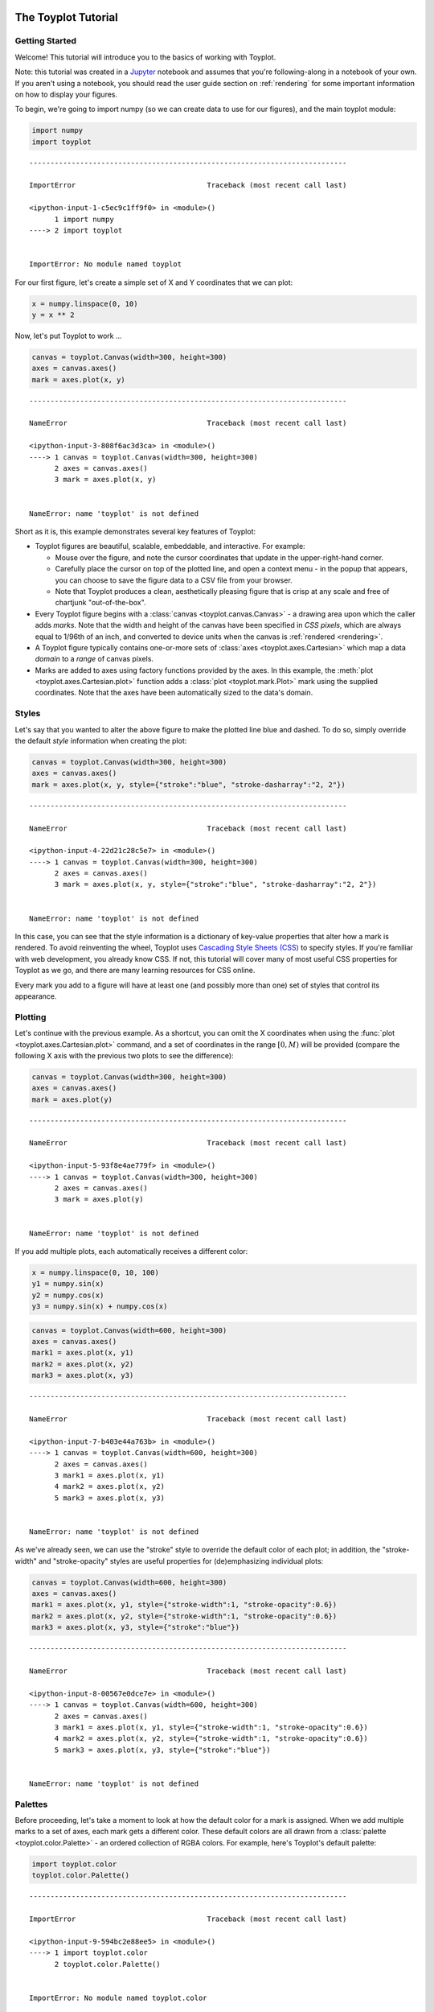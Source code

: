 
  .. image:: ../artwork/toyplot.png
    :width: 200px
    :align: right
  
The Toyplot Tutorial
====================

Getting Started
---------------

Welcome! This tutorial will introduce you to the basics of working with
Toyplot.

Note: this tutorial was created in a
`Jupyter <http://www.ipython.org>`__ notebook and assumes that you're
following-along in a notebook of your own. If you aren't using a
notebook, you should read the user guide section on :ref:`rendering`
for some important information on how to display your figures.

To begin, we're going to import numpy (so we can create data to use for
our figures), and the main toyplot module:

.. code:: python

    import numpy
    import toyplot


::


    ---------------------------------------------------------------------------

    ImportError                               Traceback (most recent call last)

    <ipython-input-1-c5ec9c1ff9f0> in <module>()
          1 import numpy
    ----> 2 import toyplot
    

    ImportError: No module named toyplot


For our first figure, let's create a simple set of X and Y coordinates
that we can plot:

.. code:: python

    x = numpy.linspace(0, 10)
    y = x ** 2

Now, let's put Toyplot to work ...

.. code:: python

    canvas = toyplot.Canvas(width=300, height=300)
    axes = canvas.axes()
    mark = axes.plot(x, y)


::


    ---------------------------------------------------------------------------

    NameError                                 Traceback (most recent call last)

    <ipython-input-3-808f6ac3d3ca> in <module>()
    ----> 1 canvas = toyplot.Canvas(width=300, height=300)
          2 axes = canvas.axes()
          3 mark = axes.plot(x, y)


    NameError: name 'toyplot' is not defined


Short as it is, this example demonstrates several key features of
Toyplot:

-  Toyplot figures are beautiful, scalable, embeddable, and interactive.
   For example:

   -  Mouse over the figure, and note the cursor coordinates that update
      in the upper-right-hand corner.
   -  Carefully place the cursor on top of the plotted line, and open a
      context menu - in the popup that appears, you can choose to save
      the figure data to a CSV file from your browser.
   -  Note that Toyplot produces a clean, aesthetically pleasing figure
      that is crisp at any scale and free of chartjunk "out-of-the-box".

-  Every Toyplot figure begins with a
   :class:`canvas <toyplot.canvas.Canvas>` - a drawing area upon which
   the caller adds *marks*. Note that the width and height of the canvas
   have been specified in *CSS pixels*, which are always equal to 1/96th
   of an inch, and converted to device units when the canvas is
   :ref:`rendered <rendering>`.
-  A Toyplot figure typically contains one-or-more sets of
   :class:`axes <toyplot.axes.Cartesian>` which map a data *domain* to
   a *range* of canvas pixels.
-  Marks are added to axes using factory functions provided by the axes.
   In this example, the :meth:`plot <toyplot.axes.Cartesian.plot>`
   function adds a :class:`plot <toyplot.mark.Plot>` mark using the
   supplied coordinates. Note that the axes have been automatically
   sized to the data's domain.

Styles
------

Let's say that you wanted to alter the above figure to make the plotted
line blue and dashed. To do so, simply override the default *style*
information when creating the plot:

.. code:: python

    canvas = toyplot.Canvas(width=300, height=300)
    axes = canvas.axes()
    mark = axes.plot(x, y, style={"stroke":"blue", "stroke-dasharray":"2, 2"})


::


    ---------------------------------------------------------------------------

    NameError                                 Traceback (most recent call last)

    <ipython-input-4-22d21c28c5e7> in <module>()
    ----> 1 canvas = toyplot.Canvas(width=300, height=300)
          2 axes = canvas.axes()
          3 mark = axes.plot(x, y, style={"stroke":"blue", "stroke-dasharray":"2, 2"})


    NameError: name 'toyplot' is not defined


In this case, you can see that the style information is a dictionary of
key-value properties that alter how a mark is rendered. To avoid
reinventing the wheel, Toyplot uses `Cascading Style Sheets
(CSS) <https://developer.mozilla.org/en-US/docs/Web/CSS>`__ to specify
styles. If you're familiar with web development, you already know CSS.
If not, this tutorial will cover many of most useful CSS properties for
Toyplot as we go, and there are many learning resources for CSS online.

Every mark you add to a figure will have at least one (and possibly more
than one) set of styles that control its appearance.

Plotting
--------

Let's continue with the previous example. As a shortcut, you can omit
the X coordinates when using the
:func:`plot <toyplot.axes.Cartesian.plot>` command, and a set of
coordinates in the range :math:`[0, M)` will be provided (compare the
following X axis with the previous two plots to see the difference):

.. code:: python

    canvas = toyplot.Canvas(width=300, height=300)
    axes = canvas.axes()
    mark = axes.plot(y)


::


    ---------------------------------------------------------------------------

    NameError                                 Traceback (most recent call last)

    <ipython-input-5-93f8e4ae779f> in <module>()
    ----> 1 canvas = toyplot.Canvas(width=300, height=300)
          2 axes = canvas.axes()
          3 mark = axes.plot(y)


    NameError: name 'toyplot' is not defined


If you add multiple plots, each automatically receives a different
color:

.. code:: python

    x = numpy.linspace(0, 10, 100)
    y1 = numpy.sin(x)
    y2 = numpy.cos(x)
    y3 = numpy.sin(x) + numpy.cos(x)

.. code:: python

    canvas = toyplot.Canvas(width=600, height=300)
    axes = canvas.axes()
    mark1 = axes.plot(x, y1)
    mark2 = axes.plot(x, y2)
    mark3 = axes.plot(x, y3)


::


    ---------------------------------------------------------------------------

    NameError                                 Traceback (most recent call last)

    <ipython-input-7-b403e44a763b> in <module>()
    ----> 1 canvas = toyplot.Canvas(width=600, height=300)
          2 axes = canvas.axes()
          3 mark1 = axes.plot(x, y1)
          4 mark2 = axes.plot(x, y2)
          5 mark3 = axes.plot(x, y3)


    NameError: name 'toyplot' is not defined


As we've already seen, we can use the "stroke" style to override the
default color of each plot; in addition, the "stroke-width" and
"stroke-opacity" styles are useful properties for (de)emphasizing
individual plots:

.. code:: python

    canvas = toyplot.Canvas(width=600, height=300)
    axes = canvas.axes()
    mark1 = axes.plot(x, y1, style={"stroke-width":1, "stroke-opacity":0.6})
    mark2 = axes.plot(x, y2, style={"stroke-width":1, "stroke-opacity":0.6})
    mark3 = axes.plot(x, y3, style={"stroke":"blue"})


::


    ---------------------------------------------------------------------------

    NameError                                 Traceback (most recent call last)

    <ipython-input-8-00567e0dce7e> in <module>()
    ----> 1 canvas = toyplot.Canvas(width=600, height=300)
          2 axes = canvas.axes()
          3 mark1 = axes.plot(x, y1, style={"stroke-width":1, "stroke-opacity":0.6})
          4 mark2 = axes.plot(x, y2, style={"stroke-width":1, "stroke-opacity":0.6})
          5 mark3 = axes.plot(x, y3, style={"stroke":"blue"})


    NameError: name 'toyplot' is not defined


Palettes
--------

Before proceeding, let's take a moment to look at how the default color
for a mark is assigned. When we add multiple marks to a set of axes,
each mark gets a different color. These default colors are all drawn
from a :class:`palette <toyplot.color.Palette>` - an ordered
collection of RGBA colors. For example, here's Toyplot's default
palette:

.. code:: python

    import toyplot.color
    toyplot.color.Palette()


::


    ---------------------------------------------------------------------------

    ImportError                               Traceback (most recent call last)

    <ipython-input-9-594bc2e88ee5> in <module>()
    ----> 1 import toyplot.color
          2 toyplot.color.Palette()


    ImportError: No module named toyplot.color


Note: Like canvases, palettes are automatically rendered in Jupyter
notebooks, in this case as a collection of color swatches.

You should observe that the order of colors in the palette match the
order of the colors that were assigned to our plots as they were added
to their axes. You could create a custom palette by passing a sequence
of colors to the :class:`toyplot.color.Palette` constructor, but
Toyplot already comes with a builtin collection of high-quality palettes
from `Color Brewer <http://colorbrewer2.org>`__, which we will use in
the examples that follow.

For more detail on colors in Toyplot, see the :ref:`color` section of
the user guide.

Filled Regions
--------------

You can use :meth:`fill<toyplot.axes.Cartesian.fill>` to display a
region bounded by two sets of Y coordinates. This can be a handy way to
visualize data distributions:

.. code:: python

    numpy.random.seed(1234)
    observations = numpy.random.normal(size=(50, 50))
    
    x = numpy.linspace(0, 1, len(observations))
    y1 = numpy.min(observations, axis=1)
    y2 = numpy.max(observations, axis=1)

.. code:: python

    canvas = toyplot.Canvas(width=400, height=300)
    axes = canvas.axes()
    mark = axes.fill(x, y1, y2)


::


    ---------------------------------------------------------------------------

    NameError                                 Traceback (most recent call last)

    <ipython-input-11-34207d8e83e1> in <module>()
    ----> 1 canvas = toyplot.Canvas(width=400, height=300)
          2 axes = canvas.axes()
          3 mark = axes.fill(x, y1, y2)


    NameError: name 'toyplot' is not defined


Use the "fill" style (not to be confused with the fill command) to
control the color of the shaded region. You might also want to change
the fill-opacity or add a stroke using styles:

.. code:: python

    canvas = toyplot.Canvas(width=400, height=300)
    axes = canvas.axes()
    mark = axes.fill(x, y1, y2, style={"fill":"steelblue", "fill-opacity":0.5, "stroke":toyplot.color.near_black})


::


    ---------------------------------------------------------------------------

    NameError                                 Traceback (most recent call last)

    <ipython-input-12-ed9e3bf805fc> in <module>()
    ----> 1 canvas = toyplot.Canvas(width=400, height=300)
          2 axes = canvas.axes()
          3 mark = axes.fill(x, y1, y2, style={"fill":"steelblue", "fill-opacity":0.5, "stroke":toyplot.color.near_black})


    NameError: name 'toyplot' is not defined


If you omit one of the boundaries it will default to :math:`y = 0`:

.. code:: python

    canvas = toyplot.Canvas(width=400, height=300)
    axes = canvas.axes()
    mark = axes.fill(x, y2)


::


    ---------------------------------------------------------------------------

    NameError                                 Traceback (most recent call last)

    <ipython-input-13-37ae9acab1c7> in <module>()
    ----> 1 canvas = toyplot.Canvas(width=400, height=300)
          2 axes = canvas.axes()
          3 mark = axes.fill(x, y2)


    NameError: name 'toyplot' is not defined


As with plots, if you omit the X coordinates, they will default to the
range :math:`[0, M)`:

.. code:: python

    canvas = toyplot.Canvas(width=400, height=300)
    axes = canvas.axes()
    mark = axes.fill(y2)


::


    ---------------------------------------------------------------------------

    NameError                                 Traceback (most recent call last)

    <ipython-input-14-36509c76ca47> in <module>()
    ----> 1 canvas = toyplot.Canvas(width=400, height=300)
          2 axes = canvas.axes()
          3 mark = axes.fill(y2)


    NameError: name 'toyplot' is not defined


Toyplot also makes it easy to define multiple sets of boundaries, by
passing an :math:`M \times N` matrix as input, where :math:`M` is the
number of observations, and :math:`N` is the number of boundaries:

.. code:: python

    boundaries = numpy.column_stack(
        (numpy.min(observations, axis=1),
         numpy.percentile(observations, 25, axis=1),
         numpy.percentile(observations, 50, axis=1),
         numpy.percentile(observations, 75, axis=1),
         numpy.max(observations, axis=1)))

.. code:: python

    canvas = toyplot.Canvas(width=400, height=300)
    axes = canvas.axes()
    mark = axes.fill(boundaries)


::


    ---------------------------------------------------------------------------

    NameError                                 Traceback (most recent call last)

    <ipython-input-16-44b8170b71fc> in <module>()
    ----> 1 canvas = toyplot.Canvas(width=400, height=300)
          2 axes = canvas.axes()
          3 mark = axes.fill(boundaries)


    NameError: name 'toyplot' is not defined


This introduces an important new concept: you can think of fill (and
other types of) marks as containers for collections of *series*, where
in this case, :math:`N` boundaries define :math:`N-1` series.

This distinction is important because we can control the styles of
individual series, not just the mark as a whole. So, if we want to
override the default colors for the fill regions, we can do it using the
mark's global "fill" style (with a contrasting stroke to display the
boundaries between series):

.. code:: python

    canvas = toyplot.Canvas(width=400, height=300)
    axes = canvas.axes()
    mark = axes.fill(boundaries, style={"fill":"steelblue", "stroke":"white"})


::


    ---------------------------------------------------------------------------

    NameError                                 Traceback (most recent call last)

    <ipython-input-17-ac9e748e91a6> in <module>()
    ----> 1 canvas = toyplot.Canvas(width=400, height=300)
          2 axes = canvas.axes()
          3 mark = axes.fill(boundaries, style={"fill":"steelblue", "stroke":"white"})


    NameError: name 'toyplot' is not defined


... or we can do it using the "fill" argument:

.. code:: python

    canvas = toyplot.Canvas(width=400, height=300)
    axes = canvas.axes()
    mark = axes.fill(boundaries, fill="steelblue", style={"stroke":"white"})


::


    ---------------------------------------------------------------------------

    NameError                                 Traceback (most recent call last)

    <ipython-input-18-eb662e639b08> in <module>()
    ----> 1 canvas = toyplot.Canvas(width=400, height=300)
          2 axes = canvas.axes()
          3 mark = axes.fill(boundaries, fill="steelblue", style={"stroke":"white"})


    NameError: name 'toyplot' is not defined


The advantage of the latter is that the "fill" argument can specify a
single color value as we've seen, or a sequence of color values,
one-per-series. And, you can combine those per-series fill values with
global styles in intuitive ways:

.. code:: python

    fill = ["red", "green", "blue", "yellow"]

.. code:: python

    canvas = toyplot.Canvas(width=400, height=300)
    axes = canvas.axes()
    mark = axes.fill(boundaries, fill=fill, style={"stroke":toyplot.color.near_black})


::


    ---------------------------------------------------------------------------

    NameError                                 Traceback (most recent call last)

    <ipython-input-20-1a5311126d38> in <module>()
    ----> 1 canvas = toyplot.Canvas(width=400, height=300)
          2 axes = canvas.axes()
          3 mark = axes.fill(boundaries, fill=fill, style={"stroke":toyplot.color.near_black})


    NameError: name 'toyplot' is not defined


The "opacity" and "title" arguments can also be specified on a
per-series basis (hover the mouse over the fill regions in the following
figure to see the title as a popup):

.. code:: python

    fill = ["blue", "blue", "red", "red"]
    opacity = [0.1, 0.2, 0.2, 0.1]
    title = ["1st Quartile", "2nd Quartile", "3rd Quartile", "4th Quartile"]

.. code:: python

    canvas = toyplot.Canvas(width=400, height=300)
    axes = canvas.axes()
    mark = axes.fill(boundaries, fill=fill, opacity=opacity, title=title, style={"stroke":toyplot.color.near_black})


::


    ---------------------------------------------------------------------------

    NameError                                 Traceback (most recent call last)

    <ipython-input-22-448524a89f0f> in <module>()
    ----> 1 canvas = toyplot.Canvas(width=400, height=300)
          2 axes = canvas.axes()
          3 mark = axes.fill(boundaries, fill=fill, opacity=opacity, title=title, style={"stroke":toyplot.color.near_black})


    NameError: name 'toyplot' is not defined


In the preceding examples you defined the fill regions by explicitly
specifying their *boundaries* ... as an alternative, you can generate
fills by specifying the *magnitudes* (the heights) of each region (note
that in this case :math:`N` heights define :math:`N` series):

.. code:: python

    numpy.random.seed(1234)
    
    heights = []
    x = numpy.linspace(0, 4 * numpy.pi, 100)
    for i in range(10):
        heights.append(numpy.random.uniform(0.1, 1) * (2 + numpy.sin(numpy.random.normal() + (numpy.random.normal() * x))))
    heights = numpy.column_stack(heights)

.. code:: python

    canvas = toyplot.Canvas(width=500, height=300)
    axes = canvas.axes()
    m = axes.fill(heights, baseline="stacked")


::


    ---------------------------------------------------------------------------

    NameError                                 Traceback (most recent call last)

    <ipython-input-24-189ef62f6579> in <module>()
    ----> 1 canvas = toyplot.Canvas(width=500, height=300)
          2 axes = canvas.axes()
          3 m = axes.fill(heights, baseline="stacked")


    NameError: name 'toyplot' is not defined


If you pass a sequence of scalar values instead of colors to the "fill"
argument, the values will be mapped to colors using a linear mapping and
a default sequential palette:

.. code:: python

    fill = numpy.arange(heights.shape[1])

.. code:: python

    canvas = toyplot.Canvas(width=500, height=300)
    axes = canvas.axes()
    m = axes.fill(heights, baseline="stacked", fill=fill)


::


    ---------------------------------------------------------------------------

    NameError                                 Traceback (most recent call last)

    <ipython-input-26-678cb8fafad9> in <module>()
    ----> 1 canvas = toyplot.Canvas(width=500, height=300)
          2 axes = canvas.axes()
          3 m = axes.fill(heights, baseline="stacked", fill=fill)


    NameError: name 'toyplot' is not defined


Of course, you're free to supply your own palette for the mapping:

.. code:: python

    palette = toyplot.color.brewer("BlueRed")


::


    ---------------------------------------------------------------------------

    NameError                                 Traceback (most recent call last)

    <ipython-input-27-c0460e079b98> in <module>()
    ----> 1 palette = toyplot.color.brewer("BlueRed")
    

    NameError: name 'toyplot' is not defined


.. code:: python

    canvas = toyplot.Canvas(width=500, height=300)
    axes = canvas.axes()
    m = axes.fill(heights, baseline="stacked", fill=(fill, palette))


::


    ---------------------------------------------------------------------------

    NameError                                 Traceback (most recent call last)

    <ipython-input-28-8cd1ca076a79> in <module>()
    ----> 1 canvas = toyplot.Canvas(width=500, height=300)
          2 axes = canvas.axes()
          3 m = axes.fill(heights, baseline="stacked", fill=(fill, palette))


    NameError: name 'toyplot' is not defined


... note that the ``baseline`` parameter is what signals that the inputs
are magnitudes instead of boundaries. You can also change the baseline
parameter to create various types of
`streamgraph <http://www.leebyron.com/else/streamgraph>`__:

.. code:: python

    canvas = toyplot.Canvas(width=500, height=300)
    axes = canvas.axes()
    m = axes.fill(heights, baseline="symmetric", fill=(fill, palette))


::


    ---------------------------------------------------------------------------

    NameError                                 Traceback (most recent call last)

    <ipython-input-29-0d6bfbf2e406> in <module>()
    ----> 1 canvas = toyplot.Canvas(width=500, height=300)
          2 axes = canvas.axes()
          3 m = axes.fill(heights, baseline="symmetric", fill=(fill, palette))


    NameError: name 'toyplot' is not defined


.. code:: python

    canvas = toyplot.Canvas(width=500, height=300)
    axes = canvas.axes()
    m = axes.fill(heights, baseline="wiggle", fill=(fill, palette))


::


    ---------------------------------------------------------------------------

    NameError                                 Traceback (most recent call last)

    <ipython-input-30-d5b56a3a4610> in <module>()
    ----> 1 canvas = toyplot.Canvas(width=500, height=300)
          2 axes = canvas.axes()
          3 m = axes.fill(heights, baseline="wiggle", fill=(fill, palette))


    NameError: name 'toyplot' is not defined


Barplots
--------

Of course, you can't have a plotting library without
:meth:`barplots <toyplot.axes.Cartesian.bars>` ...

.. code:: python

    heights = numpy.linspace(1, 10, 10) ** 2

.. code:: python

    canvas = toyplot.Canvas(width=300, height=300)
    axes = canvas.axes()
    mark = axes.bars(heights)


::


    ---------------------------------------------------------------------------

    NameError                                 Traceback (most recent call last)

    <ipython-input-32-fd6f77fdae06> in <module>()
    ----> 1 canvas = toyplot.Canvas(width=300, height=300)
          2 axes = canvas.axes()
          3 mark = axes.bars(heights)


    NameError: name 'toyplot' is not defined


By default the bars are centered on integer X coordinates in the range
:math:`[0, M)` - but we can specify our own X coordinates to suit:

.. code:: python

    x = numpy.linspace(-2, 2, 20)
    y = 5 - (x ** 2)
    
    canvas = toyplot.Canvas(width=300, height=300)
    axes = canvas.axes()
    mark = axes.bars(x, y)


::


    ---------------------------------------------------------------------------

    NameError                                 Traceback (most recent call last)

    <ipython-input-33-636232e50472> in <module>()
          2 y = 5 - (x ** 2)
          3 
    ----> 4 canvas = toyplot.Canvas(width=300, height=300)
          5 axes = canvas.axes()
          6 mark = axes.bars(x, y)


    NameError: name 'toyplot' is not defined


As a convenience, you can pass the output from
:func:`numpy.histogram()` directly to
:meth:`toyplot.axes.Cartesian.bars`:

.. code:: python

    numpy.random.seed(1234)
    population = numpy.random.normal(size=10000)

.. code:: python

    canvas = toyplot.Canvas(width=300, height=300)
    axes = canvas.axes()
    bars = axes.bars(numpy.histogram(population, 20))


::


    ---------------------------------------------------------------------------

    NameError                                 Traceback (most recent call last)

    <ipython-input-35-67fda4caf983> in <module>()
    ----> 1 canvas = toyplot.Canvas(width=300, height=300)
          2 axes = canvas.axes()
          3 bars = axes.bars(numpy.histogram(population, 20))


    NameError: name 'toyplot' is not defined


As with fill marks, Toyplot allows you to stack multiple sets of bars by
passing an :math:`M \times N` matrix as input, where :math:`M` is the
number of observations, and :math:`N` is the number of series:

.. code:: python

    heights1 = numpy.linspace(1, 10, 10) ** 1.1
    heights2 = numpy.linspace(1, 10, 10) ** 1.3
    heights3 = numpy.linspace(1, 10, 10) ** 1.4
    heights4 = numpy.linspace(1, 10, 10) ** 1.5
    heights = numpy.column_stack((heights1, heights2, heights3, heights4))

.. code:: python

    canvas = toyplot.Canvas(width=300, height=300)
    axes = canvas.axes()
    mark = axes.bars(heights)


::


    ---------------------------------------------------------------------------

    NameError                                 Traceback (most recent call last)

    <ipython-input-37-fd6f77fdae06> in <module>()
    ----> 1 canvas = toyplot.Canvas(width=300, height=300)
          2 axes = canvas.axes()
          3 mark = axes.bars(heights)


    NameError: name 'toyplot' is not defined


As before, we can style the bars globally and use the "fill", "opacity",
and "title" arguments to specify constant or per-series behavior:

.. code:: python

    fill = ["red", "green", "blue", "yellow"]
    title = ["Series 1", "Series 2", "Series 3", "Series 4"]
    style = {"stroke":toyplot.color.near_black}


::


    ---------------------------------------------------------------------------

    NameError                                 Traceback (most recent call last)

    <ipython-input-38-a17e67dee029> in <module>()
          1 fill = ["red", "green", "blue", "yellow"]
          2 title = ["Series 1", "Series 2", "Series 3", "Series 4"]
    ----> 3 style = {"stroke":toyplot.color.near_black}
    

    NameError: name 'toyplot' is not defined


.. code:: python

    canvas = toyplot.Canvas(width=300, height=300)
    axes = canvas.axes()
    bars = axes.bars(heights, fill=fill, title=title, style=style)


::


    ---------------------------------------------------------------------------

    NameError                                 Traceback (most recent call last)

    <ipython-input-39-e42ed6ad7826> in <module>()
    ----> 1 canvas = toyplot.Canvas(width=300, height=300)
          2 axes = canvas.axes()
          3 bars = axes.bars(heights, fill=fill, title=title, style=style)


    NameError: name 'toyplot' is not defined


However, with bars we can take these concepts even further to specify
*per-datum* quantities. That is, the fill, opacity, and title arguments
can accept data that will apply to every individual bar in the plot. For
the following example, we generate a per-datum set of random values to
map to the fill color, and also use them as the bar titles (hover over
the bars to see the titles):

.. code:: python

    fill = numpy.random.random(heights.shape)
    colormap = toyplot.color.diverging("BlueRed")


::


    ---------------------------------------------------------------------------

    NameError                                 Traceback (most recent call last)

    <ipython-input-40-1a7d292c3aeb> in <module>()
          1 fill = numpy.random.random(heights.shape)
    ----> 2 colormap = toyplot.color.diverging("BlueRed")
    

    NameError: name 'toyplot' is not defined


.. code:: python

    canvas = toyplot.Canvas(width=300, height=300)
    axes = canvas.axes()
    bars = axes.bars(heights, fill=(fill, colormap), title=fill, style=style)


::


    ---------------------------------------------------------------------------

    NameError                                 Traceback (most recent call last)

    <ipython-input-41-bd196dd175cd> in <module>()
    ----> 1 canvas = toyplot.Canvas(width=300, height=300)
          2 axes = canvas.axes()
          3 bars = axes.bars(heights, fill=(fill, colormap), title=fill, style=style)


    NameError: name 'toyplot' is not defined


Scatterplots
------------

Next on our whirlwind tour of marks is the
:meth:`scatterplot <toyplot.axes.Cartesian.scatterplot>`:

.. code:: python

    x = numpy.linspace(0, 2 * numpy.pi)
    y1 = numpy.sin(x)
    y2 = numpy.cos(x)

.. code:: python

    canvas = toyplot.Canvas(width=500, height=300)
    axes = canvas.axes()
    mark = axes.scatterplot(x, y1)


::


    ---------------------------------------------------------------------------

    NameError                                 Traceback (most recent call last)

    <ipython-input-43-bd7a3564f101> in <module>()
    ----> 1 canvas = toyplot.Canvas(width=500, height=300)
          2 axes = canvas.axes()
          3 mark = axes.scatterplot(x, y1)


    NameError: name 'toyplot' is not defined


As you might expect, you can omit the X coordinates for a scatterplot,
and they will fall in to the range :math:`[0, M)`:

.. code:: python

    canvas = toyplot.Canvas(width=500, height=300)
    axes = canvas.axes()
    mark = axes.scatterplot(y1)


::


    ---------------------------------------------------------------------------

    NameError                                 Traceback (most recent call last)

    <ipython-input-44-ede8093ebc10> in <module>()
    ----> 1 canvas = toyplot.Canvas(width=500, height=300)
          2 axes = canvas.axes()
          3 mark = axes.scatterplot(y1)


    NameError: name 'toyplot' is not defined


And as we've seen before, you can pass multiple series in a single call:

.. code:: python

    series = numpy.column_stack((y1, y2))
    
    canvas = toyplot.Canvas(width=500, height=300)
    axes = canvas.axes()
    mark = axes.scatterplot(series)


::


    ---------------------------------------------------------------------------

    NameError                                 Traceback (most recent call last)

    <ipython-input-45-ee84b4aa9869> in <module>()
          1 series = numpy.column_stack((y1, y2))
          2 
    ----> 3 canvas = toyplot.Canvas(width=500, height=300)
          4 axes = canvas.axes()
          5 mark = axes.scatterplot(series)


    NameError: name 'toyplot' is not defined


And as expected, you can control attributes like fill, size, and opacity
on a global, per-series, or per-datum basis (note that the size is
treated as an approximation of the *area* of an individual datum):

.. code:: python

    fill = numpy.random.random(series.shape)
    palette = toyplot.color.brewer("Oranges")
    size = [16, 81]
    
    canvas = toyplot.Canvas(width=500, height=300)
    axes = canvas.axes()
    mark = axes.scatterplot(series, fill=(fill, palette), size=size)


::


    ---------------------------------------------------------------------------

    NameError                                 Traceback (most recent call last)

    <ipython-input-46-f8ef65338802> in <module>()
          1 fill = numpy.random.random(series.shape)
    ----> 2 palette = toyplot.color.brewer("Oranges")
          3 size = [16, 81]
          4 
          5 canvas = toyplot.Canvas(width=500, height=300)


    NameError: name 'toyplot' is not defined


Markers
-------

You can choose from a variety of marker shapes for scatterplots and line
plots, also specified either globally, per-series, or per-datum, and
specify styles for the markers:

.. code:: python

    mstyle={"stroke":toyplot.color.near_black}
    canvas = toyplot.Canvas(width=500, height=300)
    axes = canvas.axes()
    mark = axes.scatterplot(series, size=50, marker=["^", "o"], mstyle=mstyle)


::


    ---------------------------------------------------------------------------

    NameError                                 Traceback (most recent call last)

    <ipython-input-47-8c2d30690a87> in <module>()
    ----> 1 mstyle={"stroke":toyplot.color.near_black}
          2 canvas = toyplot.Canvas(width=500, height=300)
          3 axes = canvas.axes()
          4 mark = axes.scatterplot(series, size=50, marker=["^", "o"], mstyle=mstyle)


    NameError: name 'toyplot' is not defined


In addition to the basic marker shapes, you can create your own by
adding text labels, also with their own styles:

.. code:: python

    marker = [{"shape":"o", "label":"1"}, {"shape":"o", "label":"2"}]
    mlstyle = {"fill":"white"}

.. code:: python

    canvas = toyplot.Canvas(width=500, height=300)
    axes = canvas.axes()
    mark = axes.scatterplot(series, size=100, marker=marker, mstyle=mstyle, mlstyle=mlstyle)


::


    ---------------------------------------------------------------------------

    NameError                                 Traceback (most recent call last)

    <ipython-input-49-00c04f42b750> in <module>()
    ----> 1 canvas = toyplot.Canvas(width=500, height=300)
          2 axes = canvas.axes()
          3 mark = axes.scatterplot(series, size=100, marker=marker, mstyle=mstyle, mlstyle=mlstyle)


    NameError: name 'toyplot' is not defined


See the user guide section on :ref:`markers` for additional detail on
the available marker shapes, styles, and how to create your own custom
markers.

Plots Revisited
---------------

Now that we've seen how bar, fill, and scatter plots can accept multiple
series' worth of data in a single call, let's revisit our earlier line
plots, and see that the same is true:

.. code:: python

    x = numpy.linspace(0, 10, 100)
    y1 = numpy.sin(x)
    y2 = numpy.cos(x)
    y3 = numpy.sin(x) + numpy.cos(x)
    series = numpy.column_stack((y1, y2, y3))

.. code:: python

    canvas = toyplot.Canvas(width=600, height=300)
    axes = canvas.axes()
    mark = axes.plot(x, series)


::


    ---------------------------------------------------------------------------

    NameError                                 Traceback (most recent call last)

    <ipython-input-51-c2652170c0a0> in <module>()
    ----> 1 canvas = toyplot.Canvas(width=600, height=300)
          2 axes = canvas.axes()
          3 mark = axes.plot(x, series)


    NameError: name 'toyplot' is not defined


Axes
----

So far, we've created a default set of axes in each of the preceeding
examples, and called methods on the axes to add marks to the canvas. The
reason we explicitly create axes in Toyplot (instead of simply adding
marks to the canvas directly) is that it allows us to have multiple axes
on a single canvas:

.. code:: python

    canvas = toyplot.Canvas(600, 300)
    axes = canvas.axes(grid=(1, 2, 0))
    mark = axes.plot(x, y1)
    axes = canvas.axes(grid=(1, 2, 1))
    mark = axes.plot(x, y2)


::


    ---------------------------------------------------------------------------

    NameError                                 Traceback (most recent call last)

    <ipython-input-52-f8a1d6ef3957> in <module>()
    ----> 1 canvas = toyplot.Canvas(600, 300)
          2 axes = canvas.axes(grid=(1, 2, 0))
          3 mark = axes.plot(x, y1)
          4 axes = canvas.axes(grid=(1, 2, 1))
          5 mark = axes.plot(x, y2)


    NameError: name 'toyplot' is not defined


In addition to positioning axes on the canvas, there are many properties
that control their behavior. For example, Toyplot axes include builtin
support for *labels*:

.. code:: python

    canvas = toyplot.Canvas(300, 300)
    axes = canvas.axes(label="Toyplot User Growth", xlabel="Days", ylabel="Users")
    mark = axes.plot(x, 40 + x ** 2)


::


    ---------------------------------------------------------------------------

    NameError                                 Traceback (most recent call last)

    <ipython-input-53-0fe0ba96d124> in <module>()
    ----> 1 canvas = toyplot.Canvas(300, 300)
          2 axes = canvas.axes(label="Toyplot User Growth", xlabel="Days", ylabel="Users")
          3 mark = axes.plot(x, 40 + x ** 2)


    NameError: name 'toyplot' is not defined


Similarly, we can specify minimum and maximum values for each axis - for
example, if we wanted the previous figure to include :math:`y = 0`:

.. code:: python

    canvas = toyplot.Canvas(300, 300)
    axes = canvas.axes(label="Toyplot User Growth", xlabel="Days", ylabel="Users", ymin=0)
    mark = axes.plot(x, 40 + x ** 2)


::


    ---------------------------------------------------------------------------

    NameError                                 Traceback (most recent call last)

    <ipython-input-54-ce0767cc8e90> in <module>()
    ----> 1 canvas = toyplot.Canvas(300, 300)
          2 axes = canvas.axes(label="Toyplot User Growth", xlabel="Days", ylabel="Users", ymin=0)
          3 mark = axes.plot(x, 40 + x ** 2)


    NameError: name 'toyplot' is not defined


We can also specify logarithmic scales for axes:

.. code:: python

    x = numpy.linspace(-1000, 1000)

.. code:: python

    toyplot.plot(x, x, marker="o", xscale="linear", yscale="log", width=500);


::


    ---------------------------------------------------------------------------

    NameError                                 Traceback (most recent call last)

    <ipython-input-56-653fe6b041be> in <module>()
    ----> 1 toyplot.plot(x, x, marker="o", xscale="linear", yscale="log", width=500);
    

    NameError: name 'toyplot' is not defined


There are many more properties that control axes positioning and
behavior - for more details, see :ref:`canvas-layout` and
:ref:`cartesian-axes` in the user guide.

Animation
---------

Toyplot can also create animated figures, by recording changes to a
figure over time. Assume you've setup the following scatterplot:

.. code:: python

    x = numpy.random.normal(size=100)
    y = numpy.random.normal(size=len(x))

.. code:: python

    canvas = toyplot.Canvas(300, 300)
    axes = canvas.axes()
    mark = axes.scatterplot(x, y, size=100)


::


    ---------------------------------------------------------------------------

    NameError                                 Traceback (most recent call last)

    <ipython-input-58-31e98d4042c9> in <module>()
    ----> 1 canvas = toyplot.Canvas(300, 300)
          2 axes = canvas.axes()
          3 mark = axes.scatterplot(x, y, size=100)


    NameError: name 'toyplot' is not defined


Suppose we want to show the order in which the samples were drawn from
some distribution. We could use the ``fill`` parameter to map each
sample's index to a color, but an animation can be more intuitive. We
can use :meth:`toyplot.canvas.Canvas.animate` to add a sequence of
animation frames to the canvas. We pass the number of frames and a
callback function as arguments, and the callback function will be called
once per frame with a single
:class:`frame <toyplot.canvas.AnimationFrame>` argument. The callback
uses the frame object to retrieve information about the frame and record
any changes that should be made to the canvas at that frame. In the
example below, we set the opacity of each scatterplot datum to 5% in the
first frame, then change them back to 100% over the course of the
animation:

.. code:: python

    canvas = toyplot.Canvas(300, 300)
    axes = canvas.axes()
    mark = axes.scatterplot(x, y, size=100)
    
    def callback(frame):
        if frame.index() == 0:
            for i in range(len(x)):
                frame.set_datum_style(mark, 0, i, style={"opacity":0.1})
        else:
            frame.set_datum_style(mark, 0, frame.index() - 1, style={"opacity":1.0})
    canvas.animate(len(x) + 1, callback)


::


    ---------------------------------------------------------------------------

    NameError                                 Traceback (most recent call last)

    <ipython-input-59-be28149c89ba> in <module>()
    ----> 1 canvas = toyplot.Canvas(300, 300)
          2 axes = canvas.axes()
          3 mark = axes.scatterplot(x, y, size=100)
          4 
          5 def callback(frame):


    NameError: name 'toyplot' is not defined


Let's try animating something other than a datum style - in the
following example, we add a text mark to the canvas, and use it to
display information about the frame:

.. code:: python

    canvas = toyplot.Canvas(300, 300)
    axes = canvas.axes()
    mark = axes.scatterplot(x, y, size=100)
    text = canvas.text(150, 20, "")
    
    def callback(frame):
        frame.set_datum_text(text, 0, 0, str(frame))
        if frame.index() == 0:
            for i in range(len(x)):
                frame.set_datum_style(mark, 0, i, style={"opacity":0.05})
        else:
            frame.set_datum_style(mark, 0, frame.index() - 1, style={"opacity":1.0})
    canvas.animate(len(x) + 1, callback)


::


    ---------------------------------------------------------------------------

    NameError                                 Traceback (most recent call last)

    <ipython-input-60-8542e7606918> in <module>()
    ----> 1 canvas = toyplot.Canvas(300, 300)
          2 axes = canvas.axes()
          3 mark = axes.scatterplot(x, y, size=100)
          4 text = canvas.text(150, 20, "")
          5 


    NameError: name 'toyplot' is not defined


Note from this example that each frame has a zero-based frame index,
along with begin and end times, which are measured in seconds. If you
look closely, you'll see that the difference in begin and end times is
0.03 seconds for each frame, which corresponds to a default 30 frames
per second. If we want to control the framerate, we can pass a (frames,
framerate) tuple when we call :meth:`toyplot.canvas.Canvas.animate`
(note that the playback is slower, and the times for the frames are
changed):

.. code:: python

    canvas = toyplot.Canvas(300, 300)
    axes = canvas.axes()
    mark = axes.scatterplot(x, y, size=100)
    text = canvas.text(150, 20, "")
    
    def callback(frame):
        frame.set_datum_text(text, 0, 0, str(frame))
        if frame.index() == 0:
            for i in range(len(x)):
                frame.set_datum_style(mark, 0, i, style={"opacity":0.05})
        else:
            frame.set_datum_style(mark, 0, frame.index() - 1, style={"opacity":1.0})
    canvas.animate((len(x) + 1, 10), callback)


::


    ---------------------------------------------------------------------------

    NameError                                 Traceback (most recent call last)

    <ipython-input-61-b64cbf430540> in <module>()
    ----> 1 canvas = toyplot.Canvas(300, 300)
          2 axes = canvas.axes()
          3 mark = axes.scatterplot(x, y, size=100)
          4 text = canvas.text(150, 20, "")
          5 


    NameError: name 'toyplot' is not defined


Sometimes the callback approach to animation is awkward, particularly if
you simply have a one-time "event" that needs to happen in the middle of
the animation. In this case, you can use
:meth:`toyplot.canvas.Canvas.time` to record changes for individual
frames:

.. code:: python

    canvas = toyplot.Canvas(300, 300)
    axes = canvas.axes()
    mark = axes.scatterplot(x, y, size=100)
    text = canvas.text(150, 20, "", style={"text-anchor":"middle"})
    text2 = canvas.text(150, 50, "Halfway There!", style={"font-size":"16px", "font-weight":"bold", "fill":"blue", "text-anchor":"middle"})
    
    def callback(frame):
        frame.set_datum_text(text, 0, 0, str(frame))
        if frame.index() == 0:
            for i in range(len(x)):
                frame.set_datum_style(mark, 0, i, style={"opacity":0.05})
        else:
            frame.set_datum_style(mark, 0, frame.index() - 1, style={"opacity":1.0})
    canvas.animate((len(x) + 1), callback)
    canvas.time(0, 0.1).set_datum_style(text2, 0, 0, {"opacity":0.0})
    canvas.time(1.5, 5.1).set_datum_style(text2, 0, 0, {"opacity":1.0})


::


    ---------------------------------------------------------------------------

    NameError                                 Traceback (most recent call last)

    <ipython-input-62-f7e579eef94e> in <module>()
    ----> 1 canvas = toyplot.Canvas(300, 300)
          2 axes = canvas.axes()
          3 mark = axes.scatterplot(x, y, size=100)
          4 text = canvas.text(150, 20, "", style={"text-anchor":"middle"})
          5 text2 = canvas.text(150, 50, "Halfway There!", style={"font-size":"16px", "font-weight":"bold", "fill":"blue", "text-anchor":"middle"})


    NameError: name 'toyplot' is not defined


Note that when you combine :meth:`toyplot.canvas.Canvas.animate` and
:meth:`toyplot.canvas.Canvas.time`, you don't have to force the
"frames" to line-up ... you can record events in any order and at any
point in time, whether there are existing frames at those times or not.
In fact, you could call :meth:`toyplot.canvas.Canvas.animate` multiple
times, if you wanted to animate events happening at different rates:

.. code:: python

    canvas = toyplot.Canvas(100, 100, style={"background-color":"ivory"})
    t1 = canvas.text(50, 33, "1 hz", style={"text-anchor":"middle"})
    t2 = canvas.text(50, 66, "2 hz", style={"text-anchor":"middle"})
    def blink(mark):
        def callback(frame):
            frame.set_datum_style(mark, 0, 0, {"opacity":frame.index() % 2.0})
        return callback
    canvas.animate((10, 2), blink(t1))
    canvas.animate((20, 4), blink(t2))


::


    ---------------------------------------------------------------------------

    NameError                                 Traceback (most recent call last)

    <ipython-input-63-eb95aeaa7d50> in <module>()
    ----> 1 canvas = toyplot.Canvas(100, 100, style={"background-color":"ivory"})
          2 t1 = canvas.text(50, 33, "1 hz", style={"text-anchor":"middle"})
          3 t2 = canvas.text(50, 66, "2 hz", style={"text-anchor":"middle"})
          4 def blink(mark):
          5     def callback(frame):


    NameError: name 'toyplot' is not defined


Using transition properties in your styles can smooth-out the animation
by avoiding instantaneous changes:

.. code:: python

    canvas = toyplot.Canvas(100, 100, style={"background-color":"ivory"})
    t1 = canvas.text(50, 33, "1 hz", style={"text-anchor":"middle", "transition":"opacity 0.5s"})
    t2 = canvas.text(50, 66, "2 hz", style={"text-anchor":"middle", "transition":"opacity 0.25s"})
    def blink(mark):
        def callback(frame):
            frame.set_datum_style(mark, 0, 0, {"opacity":frame.index() % 2.0})
        return callback
    canvas.animate((10, 2), blink(t1))
    canvas.animate((20, 4), blink(t2))


::


    ---------------------------------------------------------------------------

    NameError                                 Traceback (most recent call last)

    <ipython-input-64-538fe3614308> in <module>()
    ----> 1 canvas = toyplot.Canvas(100, 100, style={"background-color":"ivory"})
          2 t1 = canvas.text(50, 33, "1 hz", style={"text-anchor":"middle", "transition":"opacity 0.5s"})
          3 t2 = canvas.text(50, 66, "2 hz", style={"text-anchor":"middle", "transition":"opacity 0.25s"})
          4 def blink(mark):
          5     def callback(frame):


    NameError: name 'toyplot' is not defined


